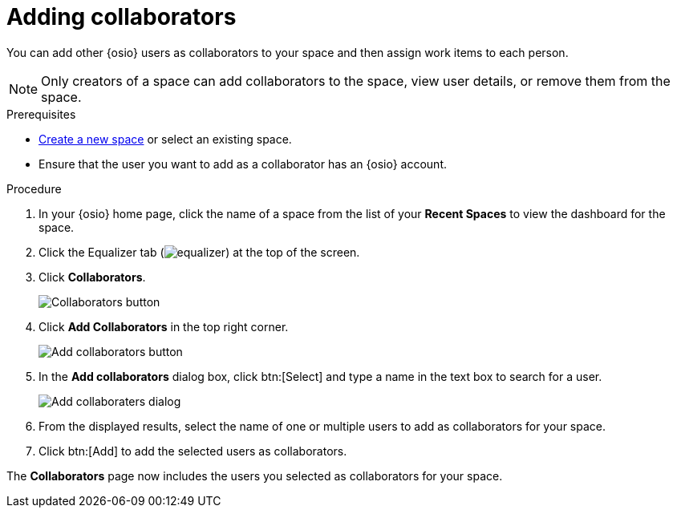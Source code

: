 [id="adding_collaborators"]
= Adding collaborators

You can add other {osio} users as collaborators to your space and then assign work items to each person.

NOTE: Only creators of a space can add collaborators to the space, view user details, or remove them from the space.
// Once admin part is introduced, change note to say only creators and admin can do the above.

.Prerequisites

* <<creating_new_space-user-guide,Create a new space>> or select an existing space.
* Ensure that the user you want to add as a collaborator has an {osio} account.

.Procedure

. In your {osio} home page, click the name of a space from the list of your *Recent Spaces* to view the dashboard for the space.
. Click the Equalizer tab (image:equalizer.png[title="Settings"]) at the top of the screen.
. Click *Collaborators*.
+
image::collaborators_button.png[Collaborators button]
+
. Click *Add Collaborators* in the top right corner.
+
image::add_collaborators.png[Add collaborators button]
+
. In the *Add collaborators* dialog box, click btn:[Select] and type a name in the text box to search for a user.
+
image::add_collaborators_dialog.png[Add collaboraters dialog]
+
. From the displayed results, select the name of one or multiple users to add as collaborators for your space.
. Click btn:[Add] to add the selected users as collaborators.

The *Collaborators* page now includes the users you selected as collaborators for your space.
